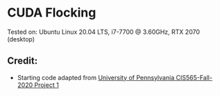 * CUDA Flocking

Tested on: Ubuntu Linux 20.04 LTS, i7-7700 @ 3.60GHz, RTX 2070 (desktop)

** Credit:
- Starting code adapted from [[https://github.com/CIS565-Fall-2020/Project1-CUDA-Flocking][University of Pennsylvania CIS565-Fall-2020 Project 1]]
